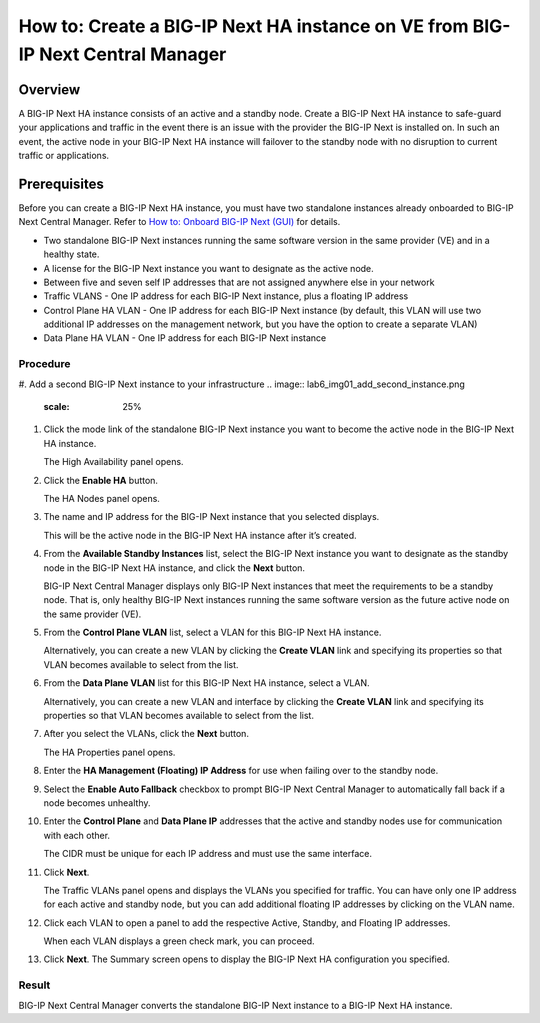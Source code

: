..  Author: Tami Skelton 09/15/2022

===============================================================================
How to: Create a BIG-IP Next HA instance on VE from BIG-IP Next Central Manager
===============================================================================

Overview
========
A BIG-IP Next HA instance consists of an active and a standby node. Create a BIG-IP Next HA instance to safe-guard your applications and traffic in the event there is an issue with the provider the BIG-IP Next is installed on. In such an event, the active node in your BIG-IP Next HA instance will failover to the standby node with no disruption to current traffic or applications.

Prerequisites
=============
Before you can create a BIG-IP Next HA instance, you must have two standalone instances already onboarded to BIG-IP Next Central Manager. Refer to `How to: Onboard BIG-IP Next (GUI) <../configure_new_big_ip_ma_instance>`_ for details.

- Two standalone BIG-IP Next instances running the same software version in the same provider (VE) and in a healthy state.
- A license for the BIG-IP Next instance you want to designate as the active node.
- Between five and seven self IP addresses that are not assigned anywhere else in your network
- Traffic VLANS - One IP address for each BIG-IP Next instance, plus a floating IP address
- Control Plane HA VLAN - One IP address for each BIG-IP Next instance (by default, this VLAN will use two additional IP addresses on the management network, but you have the option to create a separate VLAN)
- Data Plane HA VLAN - One IP address for each BIG-IP Next instance

---------
Procedure
---------
#. Add a second BIG-IP Next instance to your infrastructure
.. image:: lab6_img01_add_second_instance.png
   :scale: 25%

#. Click the mode link of the standalone BIG-IP Next instance you want to become the active node in the BIG-IP Next HA instance.

   The High Availability panel opens.

#. Click the **Enable HA** button.

   The HA Nodes panel opens.
#. The name and IP address for the BIG-IP Next instance that you selected displays.

   This will be the active node in the BIG-IP Next HA instance after it’s created.
#. From the **Available Standby Instances** list, select the BIG-IP Next instance you want to designate as the standby node in the BIG-IP Next HA instance, and click the **Next** button.

   BIG-IP Next Central Manager displays only BIG-IP Next instances that meet the requirements to be a standby node. That is, only healthy BIG-IP Next instances running the same software version as the future active node on the same provider (VE).
#. From the **Control Plane VLAN** list, select a VLAN for this BIG-IP Next HA instance. 

   Alternatively, you can create a new VLAN by clicking the **Create VLAN** link and specifying its properties so that VLAN becomes available to select from the list.
#. From the **Data Plane VLAN** list for this BIG-IP Next HA instance, select a VLAN. 

   Alternatively, you can create a new VLAN and interface by clicking the **Create VLAN** link and specifying its properties so that VLAN becomes available to select from the list.
#. After you select the VLANs, click the **Next** button.

   The HA Properties panel opens.
#. Enter the **HA Management (Floating) IP Address** for use when failing over to the standby node.
#. Select the **Enable Auto Fallback** checkbox to prompt BIG-IP Next Central Manager to automatically fall back if a node becomes unhealthy.
#. Enter the **Control Plane** and **Data Plane IP** addresses that the active and standby nodes use for communication with each other.

   The CIDR must be unique for each IP address and must use the same interface.
#. Click **Next**.

   The Traffic VLANs panel opens and displays the VLANs you specified for traffic.
   You can have only one IP address for each active and standby node, but you can add additional floating IP addresses by clicking on the VLAN name.
#. Click each VLAN to open a panel to add the respective Active, Standby, and Floating IP addresses.

   When each VLAN displays a green check mark, you can proceed.
#. Click **Next**.
   The Summary screen opens to display the BIG-IP Next HA configuration you specified.


------
Result
------
BIG-IP Next Central Manager converts the standalone BIG-IP Next instance to a BIG-IP Next HA instance.

